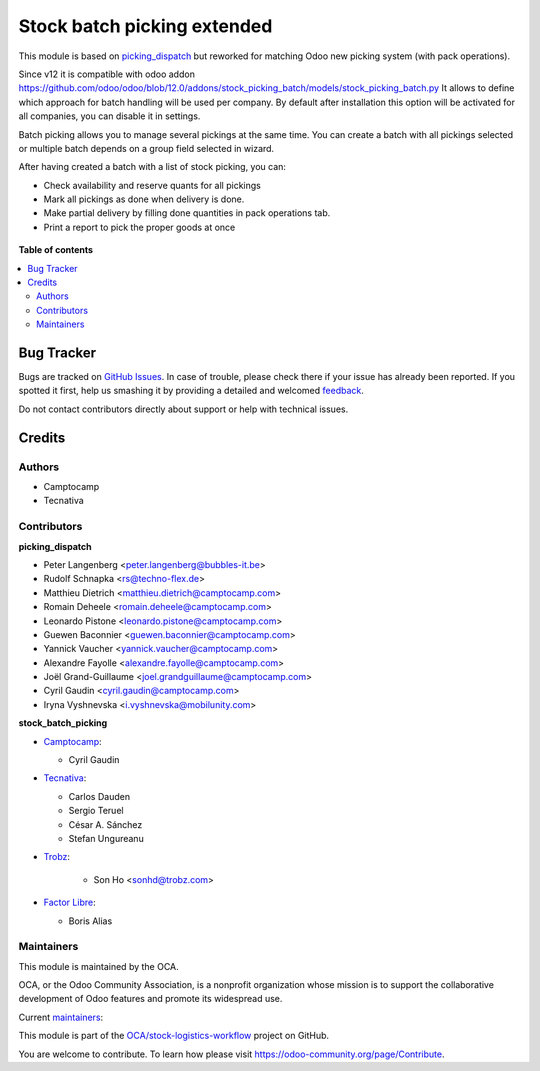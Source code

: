 ============================
Stock batch picking extended
============================

.. !!!!!!!!!!!!!!!!!!!!!!!!!!!!!!!!!!!!!!!!!!!!!!!!!!!!
   !! This file is generated by oca-gen-addon-readme !!
   !! changes will be overwritten.                   !!
   !!!!!!!!!!!!!!!!!!!!!!!!!!!!!!!!!!!!!!!!!!!!!!!!!!!!

.. |badge1| image:: https://img.shields.io/badge/maturity-Mature-brightgreen.png
    :target: https://odoo-community.org/page/development-status
    :alt: Mature
.. |badge2| image:: https://img.shields.io/badge/licence-AGPL--3-blue.png
    :target: http://www.gnu.org/licenses/agpl-3.0-standalone.html
    :alt: License: AGPL-3
.. |badge3| image:: https://img.shields.io/badge/github-OCA%2Fstock--logistics--workflow-lightgray.png?logo=github
    :target: https://github.com/OCA/stock-logistics-workflow/tree/16.0/stock_picking_batch_extended
    :alt: OCA/stock-logistics-workflow
.. |badge4| image:: https://img.shields.io/badge/weblate-Translate%20me-F47D42.png
    :target: https://translation.odoo-community.org/projects/stock-logistics-workflow-16-0/stock-logistics-workflow-16-0-stock_picking_batch_extended
    :alt: Translate me on Weblate
.. |badge5| image:: https://img.shields.io/badge/runboat-Try%20me-875A7B.png
    :target: https://runboat.odoo-community.org/webui/builds.html?repo=OCA/stock-logistics-workflow&target_branch=16.0
    :alt: Try me on Runboat

|badge1| |badge2| |badge3| |badge4| |badge5| 

This module is based on `picking_dispatch <https://github.com/OCA/stock-logistics-workflow/tree/8.0/picking_dispatch>`_
but reworked for matching Odoo new picking system (with pack operations).

Since v12 it is compatible with odoo addon https://github.com/odoo/odoo/blob/12.0/addons/stock_picking_batch/models/stock_picking_batch.py
It allows to define which approach for batch handling will be used per company.
By default after installation this option will be activated for all companies, you can disable
it in settings.

Batch picking allows you to manage several pickings at the same time.
You can create a batch with all pickings selected or multiple batch depends on
a group field selected in wizard.

After having created a batch with a list of stock picking, you can:

* Check availability and reserve quants for all pickings
* Mark all pickings as done when delivery is done.
* Make partial delivery by filling done quantities in pack operations tab.
* Print a report to pick the proper goods at once

.. figure:: https://raw.githubusercontent.com/OCA/stock-logistics-workflow/11.0/stock_batch_picking/static/stock_picking_list.png
   :alt: Sample report template
   :width: 80 %
   :align: center

.. figure:: https://raw.githubusercontent.com/OCA/stock-logistics-workflow/11.0/stock_batch_picking/static/batch_wizard.png
   :alt: Sample report template
   :width: 80 %
   :align: center

.. figure:: https://raw.githubusercontent.com/OCA/stock-logistics-workflow/11.0/stock_batch_picking/static/batch_form.png
   :alt: Sample report template
   :width: 80 %
   :align: center

.. figure:: https://raw.githubusercontent.com/OCA/stock-logistics-workflow/11.0/stock_batch_picking/static/batch_form_operation.png
   :alt: Sample report template
   :width: 80 %
   :align: center

**Table of contents**

.. contents::
   :local:

Bug Tracker
===========

Bugs are tracked on `GitHub Issues <https://github.com/OCA/stock-logistics-workflow/issues>`_.
In case of trouble, please check there if your issue has already been reported.
If you spotted it first, help us smashing it by providing a detailed and welcomed
`feedback <https://github.com/OCA/stock-logistics-workflow/issues/new?body=module:%20stock_picking_batch_extended%0Aversion:%2016.0%0A%0A**Steps%20to%20reproduce**%0A-%20...%0A%0A**Current%20behavior**%0A%0A**Expected%20behavior**>`_.

Do not contact contributors directly about support or help with technical issues.

Credits
=======

Authors
~~~~~~~

* Camptocamp
* Tecnativa

Contributors
~~~~~~~~~~~~

**picking_dispatch**

* Peter Langenberg <peter.langenberg@bubbles-it.be>
* Rudolf Schnapka <rs@techno-flex.de>
* Matthieu Dietrich <matthieu.dietrich@camptocamp.com>
* Romain Deheele <romain.deheele@camptocamp.com>
* Leonardo Pistone <leonardo.pistone@camptocamp.com>
* Guewen Baconnier <guewen.baconnier@camptocamp.com>
* Yannick Vaucher <yannick.vaucher@camptocamp.com>
* Alexandre Fayolle <alexandre.fayolle@camptocamp.com>
* Joël Grand-Guillaume <joel.grandguillaume@camptocamp.com>
* Cyril Gaudin <cyril.gaudin@camptocamp.com>
* Iryna Vyshnevska <i.vyshnevska@mobilunity.com>

**stock_batch_picking**

* `Camptocamp <https://www.camptocamp.com>`_:

  * Cyril Gaudin

* `Tecnativa <https://www.tecnativa.com>`_:

  * Carlos Dauden
  * Sergio Teruel
  * César A. Sánchez
  * Stefan Ungureanu

* `Trobz <https://trobz.com>`_:

    * Son Ho <sonhd@trobz.com>

* `Factor Libre <https://factorlibre.com>`_:

  * Boris Alias

Maintainers
~~~~~~~~~~~

This module is maintained by the OCA.

.. image:: https://odoo-community.org/logo.png
   :alt: Odoo Community Association
   :target: https://odoo-community.org

OCA, or the Odoo Community Association, is a nonprofit organization whose
mission is to support the collaborative development of Odoo features and
promote its widespread use.

.. |maintainer-gurneyalex| image:: https://github.com/gurneyalex.png?size=40px
    :target: https://github.com/gurneyalex
    :alt: gurneyalex
.. |maintainer-carlosdauden| image:: https://github.com/carlosdauden.png?size=40px
    :target: https://github.com/carlosdauden
    :alt: carlosdauden
.. |maintainer-i-vyshnevska| image:: https://github.com/i-vyshnevska.png?size=40px
    :target: https://github.com/i-vyshnevska
    :alt: i-vyshnevska

Current `maintainers <https://odoo-community.org/page/maintainer-role>`__:

|maintainer-gurneyalex| |maintainer-carlosdauden| |maintainer-i-vyshnevska| 

This module is part of the `OCA/stock-logistics-workflow <https://github.com/OCA/stock-logistics-workflow/tree/16.0/stock_picking_batch_extended>`_ project on GitHub.

You are welcome to contribute. To learn how please visit https://odoo-community.org/page/Contribute.
